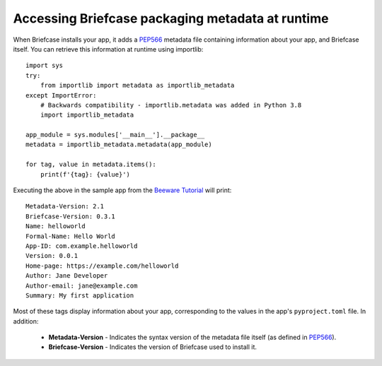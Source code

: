 .. _access-packaging-metadata:

=================================================
Accessing Briefcase packaging metadata at runtime
=================================================

When Briefcase installs your app, it adds a `PEP566
<https://www.python.org/dev/peps/pep-0566/>`_ metadata file containing
information about your app, and Briefcase itself. You can retrieve this
information at runtime using importlib::

    import sys
    try:
        from importlib import metadata as importlib_metadata
    except ImportError:
        # Backwards compatibility - importlib.metadata was added in Python 3.8
        import importlib_metadata

    app_module = sys.modules['__main__'].__package__
    metadata = importlib_metadata.metadata(app_module)

    for tag, value in metadata.items():
        print(f'{tag}: {value}')

Executing the above in the sample app from the `Beeware Tutorial
<https://docs.beeware.org/en/latest/tutorial/tutorial-1.html/>`_ will print::

    Metadata-Version: 2.1
    Briefcase-Version: 0.3.1
    Name: helloworld
    Formal-Name: Hello World
    App-ID: com.example.helloworld
    Version: 0.0.1
    Home-page: https://example.com/helloworld
    Author: Jane Developer
    Author-email: jane@example.com
    Summary: My first application

Most of these tags display information about your app, corresponding to the
values in the app's ``pyproject.toml`` file. In addition:

    * **Metadata-Version** - Indicates the syntax version of the metadata file
      itself (as defined in `PEP566
      <https://www.python.org/dev/peps/pep-0566/>`_).
    * **Briefcase-Version** - Indicates the version of Briefcase used to
      install it.